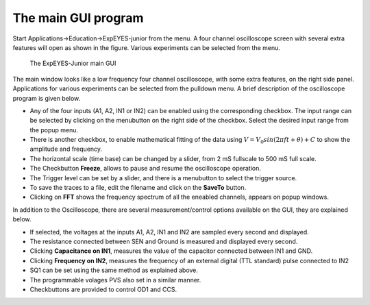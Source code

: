 The main GUI program
====================

Start Applications->Education->ExpEYES-junior from the menu. A four channel
oscilloscope screen with several extra features will open as shown in
the figure. Various experiments can be selected from the menu.

.. _the-scope-junior-screen:
.. figure:: pics/eyes-junior-screen-en.png

    The ExpEYES-Junior main GUI

The main window looks like a low frequency four channel oscilloscope,
with some extra features, on the right side panel. Applications for
various experiments can be selected from the pulldown menu. A brief
description of the oscilloscope program is given below.

-  Any of the four inputs (A1, A2, IN1 or IN2) can be enabled using the
   corresponding checkbox. The input range can be selected by clicking
   on the menubutton on the right side of the checkbox. Select the
   desired input range from the popup menu.
-  There is another checkbox, to enable mathematical fitting of the data
   using :math:`V=V_0 sin(2\pi f t + \theta )+C` to show the amplitude and
   frequency.
-  The horizontal scale (time base) can be changed by a slider, from 2
   mS fullscale to 500 mS full scale.
-  The Checkbutton **Freeze**, allows to pause and resume the
   oscilloscope operation.
-  The Trigger level can be set by a slider, and there is a menubutton
   to select the trigger source.
-  To save the traces to a file, edit the filename and click on the
   **SaveTo** button.
-  Clicking on **FFT** shows the frequency spectrum of all the eneabled
   channels, appears on popup windows.

In addition to the Oscilloscope, there are several measurement/control
options available on the GUI, they are explained below.

-  If selected, the voltages at the inputs A1, A2, IN1 and IN2 are sampled
   every second and displayed.
-  The resistance connected between SEN and Ground is measured and
   displayed every second.
-  Clicking **Capacitance on IN1**, measures the value of the capacitor
   connected between IN1 and GND.
-  Clicking **Frequency on IN2**, measures the frequency of an external
   digital (TTL standard) pulse connected to IN2
-  SQ1 can be set using the same method as explained above.
-  The programmable volages PVS also set in a similar manner.
-  Checkbuttons are provided to control OD1 and CCS.

